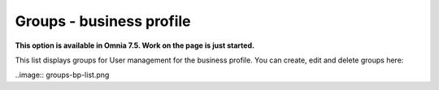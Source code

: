 Groups - business profile
=============================================

**This option is available in Omnia 7.5. Work on the page is just started.**

This list displays groups for User management for the business profile. You can create, edit and delete groups here:

..image:: groups-bp-list.png









